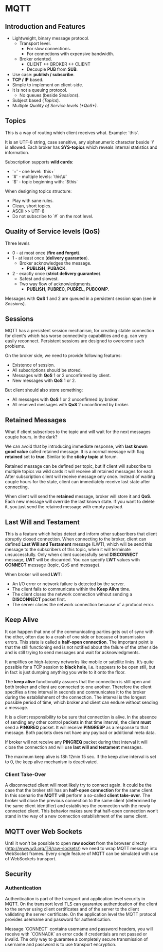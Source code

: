 * MQTT

** Introduction and Features

- Lightweight, binary message protocol.
  - Transport level.
    - For slow connections.
    - For connections with expensive bandwidth.
  - Broker oriented.
    - CLIENT <-> BROKER <-> CLIENT
    - Decouple *PUB* from *SUB*.
- Use case: *publish / subscribe*.
- *TCP / IP* based.
- Simple to implement on client-side.
- It is not a queuing protocol.
  - No queues (beside [[Sessions]]).
- Subject based ([[Topics]]).
- Multiple [[Quality of Service levels (*QoS*)]].

** Topics

This is a way of routing which client receives what.
Example: `this\is\topic\a`.

It is an UTF-8 string, case sensitive, any alphanumeric character
beside '\' is allowed. Each broker has *SYS-topics* which reveals
internal statistics and information.

Subscription supports *wild cards*:

- '+' - one level: `this\is\topic+`
- '#' - multiple levels: `this\#`
- '$' - topic beginning with: `$this`

When designing topics structure:

- Play with sane rules.
- Clean, short topics.
- ASCII >> UTF-8
- Do not subscribe to `#` on the root level.

** Quality of Service levels (*QoS*)

Three levels

- 0 - at most once (*fire and forget*).
- 1 - at least once (*delivery guarantee*).
  - Broker acknowledges the message.
    - *PUBLISH*, *PUBACK*.
- 2 - exactly once (*strict delivery guarantee*).
  - Safest and slowest.
  - Two way flow of acknowledgments.
    - *PUBLISH*, *PUBREC*, *PUBREL*, *PUBCOMP*.

Messages with *QoS* 1 and 2 are queued in a persistent session span
(see in [[Sessions]]).

** Sessions

MQTT has a persistent session mechanism, for creating stable
connection for client's which has worse connectivity capabilities and
e.g. can very easily reconnect. Persistent sessions are designed to
overcome such problems.

On the broker side, we need to provide following features:

- Existence of session.
- All subscriptions should be stored.
- Messages with *QoS* 1 or 2 unconfirmed by client.
- New messages with *QoS* 1 or 2.

But client should also store something:

- All messages with *QoS* 1 or 2 unconfirmed by broker.
- All received messages with *QoS* 2 unconfirmed by broker.

** Retained Messages

What if client subscribes to the topic and will wait for the next
messages couple hours, in the dark?

We can avoid that by introducing immediate response, with *last known
good value* called retained message. It is a normal message with flag
*retained* set to *true*. Similar to the *sticky topic* at forum.

Retained message can be defined per topic, but if client will
subscribe to multiple topics via wild cards it will receive all
retained messages for each. After subscription client will receive
message only once. Instead of waiting couple hours for the state,
client can immediately receive last state after connecting.

When client will send the *retained* message, broker will store it and
*QoS*. Each new message will override the last known state. If you
want to delete it, you just send the retained message with empty
payload.
** Last Will and Testament

This is a feature which helps detect and inform other subscribers that
client abruptly closed connection. When connecting to the broker,
client can defined *Last Will and Testament* message (LWT), which will
be send this message to the subscribers of this topic, when it will
terminate unsuccessfully. Only when client successfully send
*DISCONNECT* message, *LWT* will be discarded. You can specify *LWT*
values with *CONNECT* message (topic, QoS and message).

When broker will send *LWT*:

- An I/O error or network failure is detected by the server.
- The client fails to communicate within the *Keep Alive* time.
- The client closes the network connection without sending a
  *DISCONNECT* packet first.
- The server closes the network connection because of a protocol
  error.

** Keep Alive

It can happen that one of the communicating parties gets out of sync
with the other, often due to a crash of one side or because of
transmission errors. This state is called a *half-open
connection*. The important point is that the still functioning end is
not notified about the failure of the other side and is still trying
to send messages and wait for acknowledgments.

It amplifies on high-latency networks like mobile or satellite
links. It’s quite possible for a TCP session to *black hole*, i.e. it
appears to be open still, but in fact is just dumping anything you
write to it onto the floor.

The *keep alive* functionality assures that the connection is still
open and both broker and client are connected to one
another. Therefore the client specifies a time interval in seconds and
communicates it to the broker during the establishment of the
connection. The interval is the longest possible period of time, which
broker and client can endure without sending a message.

It is a client responsibility to be sure that connection is alive. In
the absence of sending any other control packets in that time
interval, the client *must* send a *PINGREQ* packet. It will receive
*PINGRESP* as a response to that message. Both packets does not have
any payload or additional meta data.

If broker will not receive any *PINGREQ* packet during that interval
it will close the connection and will use *last will and testament*
messages.

The maximum keep alive is 18h 12min 15 sec. If the keep alive interval
is set to 0, the keep alive mechanism is deactivated.

*** Client Take-Over

A disconnected client will most likely try to connect again. It could
be the case that the broker still has an *half-open connection* for the
same client. In this scenario the *MQTT* will perform a so-called *client
take-over*. The broker will close the previous connection to the same
client (determined by the same client identifier) and establishes the
connection with the newly connected client. This behavior makes sure
that half-open connection won’t stand in the way of a new connection
establishment of the same client.

** MQTT over Web Sockets

Until it won't be possible to open *raw socket* from the browser
directly (http://www.w3.org/TR/raw-sockets/) we need to wrap MQTT
message into WebSocket frames. Every single feature of MQTT can be
simulated with use of WebSockets transport.

** Security

*** Authentication

Authentication is part of the transport and application level security
in MQTT. On the transport level TLS can guarantee authentication of
the client to the server using client certificates and of the server
to the client validating the server certificate. On the application
level the MQTT protocol provides username and password for
authentication.

Message `CONNECT` contains username and password headers, you will
receive with `CONNACK` an error code if credentials are not passed or
invalid. The only way to guarantee a completely secure transmission of
username and password is to use transport encryption.
